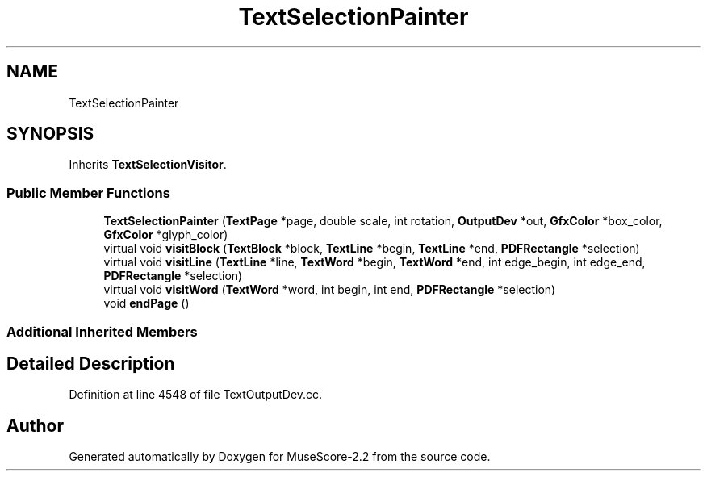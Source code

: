 .TH "TextSelectionPainter" 3 "Mon Jun 5 2017" "MuseScore-2.2" \" -*- nroff -*-
.ad l
.nh
.SH NAME
TextSelectionPainter
.SH SYNOPSIS
.br
.PP
.PP
Inherits \fBTextSelectionVisitor\fP\&.
.SS "Public Member Functions"

.in +1c
.ti -1c
.RI "\fBTextSelectionPainter\fP (\fBTextPage\fP *page, double scale, int rotation, \fBOutputDev\fP *out, \fBGfxColor\fP *box_color, \fBGfxColor\fP *glyph_color)"
.br
.ti -1c
.RI "virtual void \fBvisitBlock\fP (\fBTextBlock\fP *block, \fBTextLine\fP *begin, \fBTextLine\fP *end, \fBPDFRectangle\fP *selection)"
.br
.ti -1c
.RI "virtual void \fBvisitLine\fP (\fBTextLine\fP *line, \fBTextWord\fP *begin, \fBTextWord\fP *end, int edge_begin, int edge_end, \fBPDFRectangle\fP *selection)"
.br
.ti -1c
.RI "virtual void \fBvisitWord\fP (\fBTextWord\fP *word, int begin, int end, \fBPDFRectangle\fP *selection)"
.br
.ti -1c
.RI "void \fBendPage\fP ()"
.br
.in -1c
.SS "Additional Inherited Members"
.SH "Detailed Description"
.PP 
Definition at line 4548 of file TextOutputDev\&.cc\&.

.SH "Author"
.PP 
Generated automatically by Doxygen for MuseScore-2\&.2 from the source code\&.
